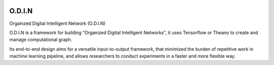 .. image:: https://readthedocs.org/projects/odin/badge/
    :target: http://odin0.readthedocs.org/en/latest/

O.D.I.N
=======
Orgainzed Digital Intelligent Network (O.D.I.N)

O.D.I.N is a framework for building "Organized Digital Intelligent Networks", it uses Tensorflow or Theano to create and manage computational graph.

Its end-to-end design aims for a versatile input-to-output framework, that minimized the burden of repetitive work in machine learning pipeline, and allows researchers to conduct experiments in a faster and more flexible way.
